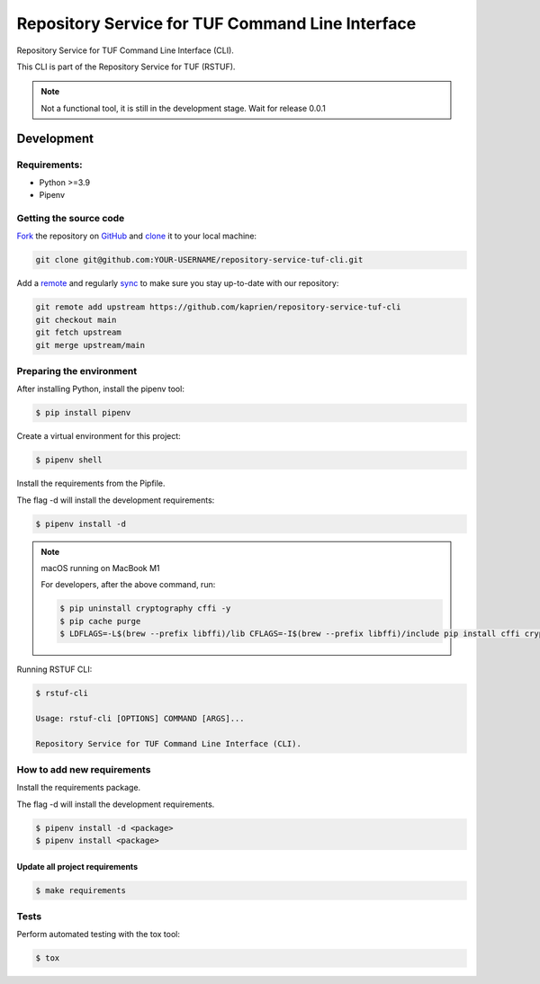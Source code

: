 #################################################
Repository Service for TUF Command Line Interface
#################################################

|Tests and Lint| |Coverage|

.. |Tests and Lint| image:: https://github.com/kaprien/repository-service-tuf-cli/actions/workflows/ci.yml/badge.svg
  :target: https://github.com/kaprien/repository-service-tuf-cli/actions/workflows/ci.yml
.. |Coverage| image:: https://codecov.io/gh/kaprien/repository-service-tuf-cli/branch/main/graph/badge.svg
  :target: https://codecov.io/gh/kaprien/repository-service-tuf-cli

Repository Service for TUF Command Line Interface (CLI).

This CLI is part of the Repository Service for TUF (RSTUF).

.. note::

    Not a functional tool, it is still in the development stage. Wait for release 0.0.1

Development
###########

Requirements:
=============

- Python >=3.9
- Pipenv

Getting the source code
=======================

`Fork <https://docs.github.com/en/get-started/quickstart/fork-a-repo>`_ the
repository on `GitHub <https://github.com/kaprien/repository-service-tuf-cli>`_ and
`clone <https://docs.github.com/en/repositories/creating-and-managing-repositories/cloning-a-repository>`_
it to your local machine:

.. code-block:: console

    git clone git@github.com:YOUR-USERNAME/repository-service-tuf-cli.git

Add a `remote
<https://docs.github.com/en/pull-requests/collaborating-with-pull-requests/working-with-forks/configuring-a-remote-for-a-fork>`_ and
regularly `sync <https://docs.github.com/en/pull-requests/collaborating-with-pull-requests/working-with-forks/syncing-a-fork>`_ to make sure
you stay up-to-date with our repository:

.. code-block:: console

    git remote add upstream https://github.com/kaprien/repository-service-tuf-cli
    git checkout main
    git fetch upstream
    git merge upstream/main


Preparing the environment
=========================

After installing Python, install the pipenv tool:

.. code:: shell

    $ pip install pipenv


Create a virtual environment for this project:

.. code:: shell

    $ pipenv shell


Install the requirements from the Pipfile.

The flag -d will install the development requirements:

.. code:: shell

    $ pipenv install -d


.. note::

    macOS running on MacBook M1

    For developers, after the above command, run:

    .. code:: shell

        $ pip uninstall cryptography cffi -y
        $ pip cache purge
        $ LDFLAGS=-L$(brew --prefix libffi)/lib CFLAGS=-I$(brew --prefix libffi)/include pip install cffi cryptography


Running RSTUF CLI:

.. code:: shell

    $ rstuf-cli

    Usage: rstuf-cli [OPTIONS] COMMAND [ARGS]...

    Repository Service for TUF Command Line Interface (CLI).



How to add new requirements
===========================

Install the requirements package.

The flag -d will install the development requirements.

.. code:: shell

    $ pipenv install -d <package>
    $ pipenv install <package>


Update all project requirements
-------------------------------

.. code:: shell

    $ make requirements

Tests
=====

Perform automated testing with the tox tool:

.. code:: shell

    $ tox

